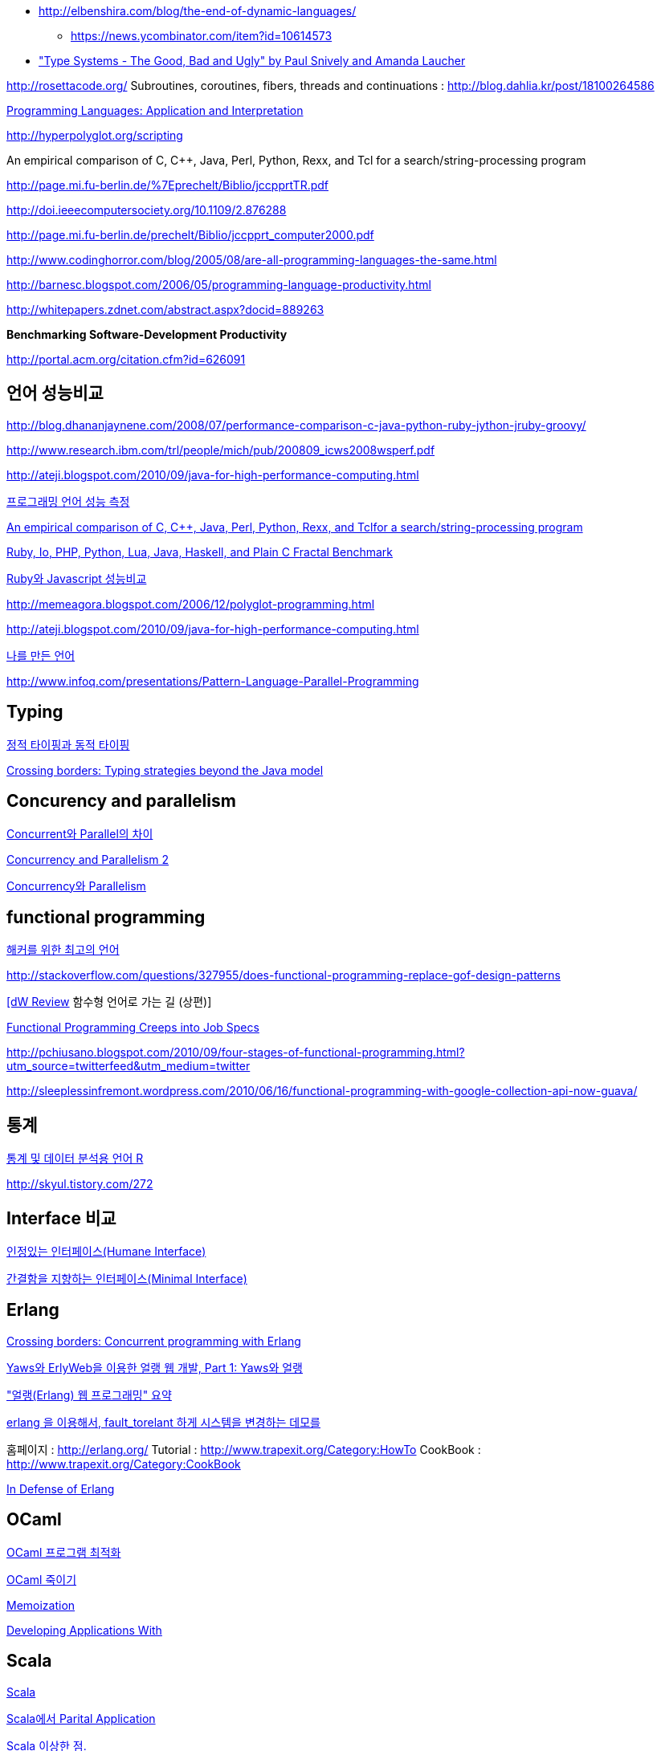 * http://elbenshira.com/blog/the-end-of-dynamic-languages/
** https://news.ycombinator.com/item?id=10614573
* https://www.youtube.com/watch?v=SWTWkYbcWU0["Type Systems - The Good, Bad and Ugly" by Paul Snively and Amanda Laucher ]


http://rosettacode.org/[http://rosettacode.org/]  
Subroutines, coroutines, fibers, threads and continuations : http://blog.dahlia.kr/post/18100264586[http://blog.dahlia.kr/post/18100264586]  

http://skyul.tistory.com/257[Programming Languages: Application and Interpretation]

http://hyperpolyglot.org/scripting[http://hyperpolyglot.org/scripting]

An empirical comparison  of C, C++, Java, Perl, Python, Rexx, and Tcl for a search/string-processing program

http://page.mi.fu-berlin.de/~prechelt/Biblio/jccpprtTR.pdf[http://page.mi.fu-berlin.de/%7Eprechelt/Biblio/jccpprtTR.pdf]

http://doi.ieeecomputersociety.org/10.1109/2.876288[http://doi.ieeecomputersociety.org/10.1109/2.876288]

http://page.mi.fu-berlin.de/prechelt/Biblio/jccpprt_computer2000.pdf[http://page.mi.fu-berlin.de/prechelt/Biblio/jccpprt_computer2000.pdf]

http://www.codinghorror.com/blog/2005/08/are-all-programming-languages-the-same.html[http://www.codinghorror.com/blog/2005/08/are-all-programming-languages-the-same.html]

http://barnesc.blogspot.com/2006/05/programming-language-productivity.html[http://barnesc.blogspot.com/2006/05/programming-language-productivity.html]

http://whitepapers.zdnet.com/abstract.aspx?docid=889263[http://whitepapers.zdnet.com/abstract.aspx?docid=889263]

**Benchmarking Software-Development Productivity**

http://portal.acm.org/citation.cfm?id=626091[http://portal.acm.org/citation.cfm?id=626091]

== 언어 성능비교

http://blog.dhananjaynene.com/2008/07/performance-comparison-c-java-python-ruby-jython-jruby-groovy/[http://blog.dhananjaynene.com/2008/07/performance-comparison-c-java-python-ruby-jython-jruby-groovy/]

http://www.research.ibm.com/trl/people/mich/pub/200809_icws2008wsperf.pdf[http://www.research.ibm.com/trl/people/mich/pub/200809_icws2008wsperf.pdf]

http://ateji.blogspot.com/2010/09/java-for-high-performance-computing.html[http://ateji.blogspot.com/2010/09/java-for-high-performance-computing.html]

http://skyul.tistory.com/299[프로그래밍 언어 성능 측정]

http://page.mi.fu-berlin.de/prechelt/Biblio/jccpprtTR.pdf[An empirical comparison of C, C++, Java, Perl, Python, Rexx, and Tclfor a search/string-processing program]

http://www.timestretch.com/FractalBenchmark.html[Ruby, Io, PHP, Python, Lua, Java, Haskell, and Plain C Fractal Benchmark]

http://codian.net/wp/archives/428[Ruby와 Javascript 성능비교]

http://memeagora.blogspot.com/2006/12/polyglot-programming.html[http://memeagora.blogspot.com/2006/12/polyglot-programming.html]

http://ateji.blogspot.com/2010/09/java-for-high-performance-computing.html[]

http://www.ibm.com/developerworks/kr/library/dwclm/20080819/[나를 만든 언어]

http://www.infoq.com/presentations/Pattern-Language-Parallel-Programming[http://www.infoq.com/presentations/Pattern-Language-Parallel-Programming]

== Typing

http://skyul.tistory.com/268[정적 타이핑과 동적 타이핑]

http://www.ibm.com/developerworks/java/library/j-cb05236.html[Crossing borders: Typing strategies beyond the Java model]

== Concurency and parallelism

http://minjang.egloos.com/2517211[Concurrent와 Parallel의 차이]

http://skyul.tistory.com/269[Concurrency and Parallelism 2]

http://decoder.tistory.com/516[Concurrency와 Parallelism]

== functional programming

http://agile.egloos.com/2633261[해커를 위한 최고의 언어]

http://stackoverflow.com/questions/327955/does-functional-programming-replace-gof-design-patterns[http://stackoverflow.com/questions/327955/does-functional-programming-replace-gof-design-patterns]

http://blog.doortts.com/134[[dW Review] 함수형 언어로 가는 길 (상편)]

http://skyul.tistory.com/315[Functional Programming Creeps into Job Specs]

http://pchiusano.blogspot.com/2010/09/four-stages-of-functional-programming.html?utm_source=twitterfeed&utm_medium=twitter[http://pchiusano.blogspot.com/2010/09/four-stages-of-functional-programming.html?utm_source=twitterfeed&utm_medium=twitter]

http://sleeplessinfremont.wordpress.com/2010/06/16/functional-programming-with-google-collection-api-now-guava/[http://sleeplessinfremont.wordpress.com/2010/06/16/functional-programming-with-google-collection-api-now-guava/]

== 통계

http://skyul.tistory.com/272[통계 및 데이터 분석용 언어 R]

http://skyul.tistory.com/272

== Interface 비교

http://www.younghoe.info/15[인정있는 인터페이스(Humane Interface)]

http://younghoe.info/16[간결함을 지향하는 인터페이스(Minimal Interface)]

== Erlang

http://www.ibm.com/developerworks/java/library/j-cb04186.html[Crossing borders: Concurrent programming with Erlang]

http://www.ibm.com/developerworks/kr/library/opendw/20080520/[Yaws와 ErlyWeb을 이용한 얼랭 웹 개발, Part 1: Yaws와 얼랭]

http://thinkr.egloos.com/1979412["얼랭(Erlang) 웹 프로그래밍" 요약]

http://parkpd.egloos.com/1780470[erlang 을 이용해서, fault_torelant 하게 시스템을 변경하는 데모를]

홈페이지 : http://erlang.org/[http://erlang.org/]  
Tutorial : http://www.trapexit.org/Category:HowTo[http://www.trapexit.org/Category:HowTo]  
CookBook : http://www.trapexit.org/Category:CookBook[http://www.trapexit.org/Category:CookBook]

http://www.theserverside.com/discussions/thread.tss?thread_id=61573[In Defense of Erlang]

== OCaml

http://skyul.tistory.com/303[OCaml 프로그램 최적화]

http://skyul.tistory.com/301[OCaml 죽이기]

http://skyul.tistory.com/306[Memoization]

http://caml.inria.fr/pub/docs/oreilly-book/html/[Developing Applications With]

== Scala

http://skyul.tistory.com/284[Scala]

http://skyul.tistory.com/285[Scala에서 Parital Application]

http://skyul.tistory.com/288[Scala 이상한 점.]

http://skyul.tistory.com/267[http://skyul.tistory.com/267]

http://mkseo.pe.kr/blog/?p=1904[Twitter에서 Scala 사용]

http://skyul.tistory.com/335[http://skyul.tistory.com/335]

http://www.ibm.com/developerworks/kr/library/tutorial/wa-aj-comet/index.html[http://www.ibm.com/developerworks/kr/library/tutorial/wa-aj-comet/index.html]

http://corund.egloos.com/2389541[http://corund.egloos.com/2389541]

http://days2010.scala-lang.org/node/136[http://days2010.scala-lang.org/node/136]

 http://www.ibm.com/developerworks/kr/library/j-scala01228.html[바쁜 자바 프로그래머를 위한 스칼라 입문: 객체 지향론자를 위한 함수 프로그래밍]

== Lisp

http://neocode.egloos.com/1745777[scheme 시작하기]

== D언어

http://corund.egloos.com/2325570[SWT의 D 언어 포트 DWT]

== 역사

http://james-iry.blogspot.com/2009/05/brief-incomplete-and-mostly-wrong.html[http://james-iry.blogspot.com/2009/05/brief-incomplete-and-mostly-wrong.html]

Basic

http://www.qb64.net/
  
